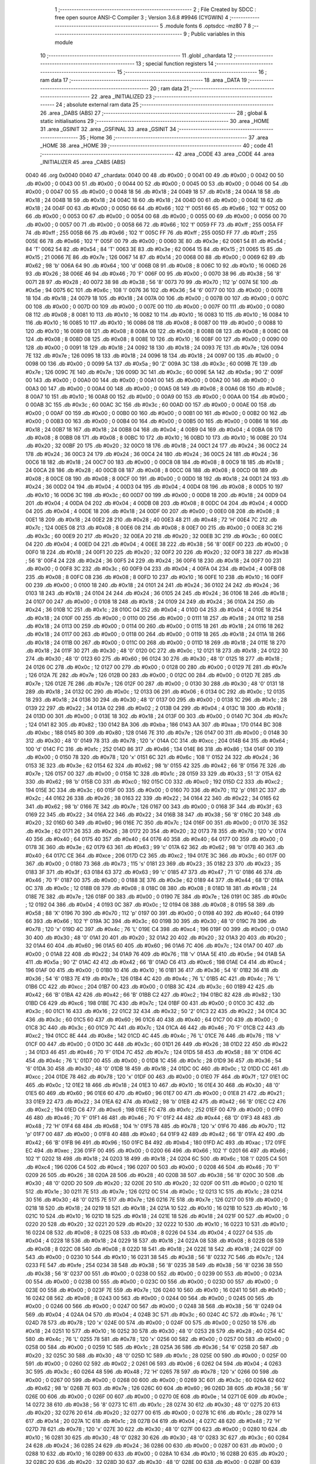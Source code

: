                               1 ;--------------------------------------------------------
                              2 ; File Created by SDCC : free open source ANSI-C Compiler
                              3 ; Version 3.6.8 #9946 (CYGWIN)
                              4 ;--------------------------------------------------------
                              5 	.module fonts
                              6 	.optsdcc -mz80
                              7 	
                              8 ;--------------------------------------------------------
                              9 ; Public variables in this module
                             10 ;--------------------------------------------------------
                             11 	.globl _chardata
                             12 ;--------------------------------------------------------
                             13 ; special function registers
                             14 ;--------------------------------------------------------
                             15 ;--------------------------------------------------------
                             16 ; ram data
                             17 ;--------------------------------------------------------
                             18 	.area _DATA
                             19 ;--------------------------------------------------------
                             20 ; ram data
                             21 ;--------------------------------------------------------
                             22 	.area _INITIALIZED
                             23 ;--------------------------------------------------------
                             24 ; absolute external ram data
                             25 ;--------------------------------------------------------
                             26 	.area _DABS (ABS)
                             27 ;--------------------------------------------------------
                             28 ; global & static initialisations
                             29 ;--------------------------------------------------------
                             30 	.area _HOME
                             31 	.area _GSINIT
                             32 	.area _GSFINAL
                             33 	.area _GSINIT
                             34 ;--------------------------------------------------------
                             35 ; Home
                             36 ;--------------------------------------------------------
                             37 	.area _HOME
                             38 	.area _HOME
                             39 ;--------------------------------------------------------
                             40 ; code
                             41 ;--------------------------------------------------------
                             42 	.area _CODE
                             43 	.area _CODE
                             44 	.area _INITIALIZER
                             45 	.area _CABS (ABS)
   0040                      46 	.org 0x0040
   0040                      47 _chardata:
   0040 00                   48 	.db #0x00	; 0
   0041 00                   49 	.db #0x00	; 0
   0042 00                   50 	.db #0x00	; 0
   0043 00                   51 	.db #0x00	; 0
   0044 00                   52 	.db #0x00	; 0
   0045 00                   53 	.db #0x00	; 0
   0046 00                   54 	.db #0x00	; 0
   0047 00                   55 	.db #0x00	; 0
   0048 18                   56 	.db #0x18	; 24
   0049 18                   57 	.db #0x18	; 24
   004A 18                   58 	.db #0x18	; 24
   004B 18                   59 	.db #0x18	; 24
   004C 18                   60 	.db #0x18	; 24
   004D 00                   61 	.db #0x00	; 0
   004E 18                   62 	.db #0x18	; 24
   004F 00                   63 	.db #0x00	; 0
   0050 66                   64 	.db #0x66	; 102	'f'
   0051 66                   65 	.db #0x66	; 102	'f'
   0052 00                   66 	.db #0x00	; 0
   0053 00                   67 	.db #0x00	; 0
   0054 00                   68 	.db #0x00	; 0
   0055 00                   69 	.db #0x00	; 0
   0056 00                   70 	.db #0x00	; 0
   0057 00                   71 	.db #0x00	; 0
   0058 66                   72 	.db #0x66	; 102	'f'
   0059 FF                   73 	.db #0xff	; 255
   005A FF                   74 	.db #0xff	; 255
   005B 66                   75 	.db #0x66	; 102	'f'
   005C FF                   76 	.db #0xff	; 255
   005D FF                   77 	.db #0xff	; 255
   005E 66                   78 	.db #0x66	; 102	'f'
   005F 00                   79 	.db #0x00	; 0
   0060 3E                   80 	.db #0x3e	; 62
   0061 54                   81 	.db #0x54	; 84	'T'
   0062 54                   82 	.db #0x54	; 84	'T'
   0063 3E                   83 	.db #0x3e	; 62
   0064 15                   84 	.db #0x15	; 21
   0065 15                   85 	.db #0x15	; 21
   0066 7E                   86 	.db #0x7e	; 126
   0067 14                   87 	.db #0x14	; 20
   0068 00                   88 	.db #0x00	; 0
   0069 62                   89 	.db #0x62	; 98	'b'
   006A 64                   90 	.db #0x64	; 100	'd'
   006B 08                   91 	.db #0x08	; 8
   006C 10                   92 	.db #0x10	; 16
   006D 26                   93 	.db #0x26	; 38
   006E 46                   94 	.db #0x46	; 70	'F'
   006F 00                   95 	.db #0x00	; 0
   0070 38                   96 	.db #0x38	; 56	'8'
   0071 28                   97 	.db #0x28	; 40
   0072 38                   98 	.db #0x38	; 56	'8'
   0073 70                   99 	.db #0x70	; 112	'p'
   0074 5E                  100 	.db #0x5e	; 94
   0075 6C                  101 	.db #0x6c	; 108	'l'
   0076 36                  102 	.db #0x36	; 54	'6'
   0077 00                  103 	.db #0x00	; 0
   0078 18                  104 	.db #0x18	; 24
   0079 18                  105 	.db #0x18	; 24
   007A 00                  106 	.db #0x00	; 0
   007B 00                  107 	.db #0x00	; 0
   007C 00                  108 	.db #0x00	; 0
   007D 00                  109 	.db #0x00	; 0
   007E 00                  110 	.db #0x00	; 0
   007F 00                  111 	.db #0x00	; 0
   0080 08                  112 	.db #0x08	; 8
   0081 10                  113 	.db #0x10	; 16
   0082 10                  114 	.db #0x10	; 16
   0083 10                  115 	.db #0x10	; 16
   0084 10                  116 	.db #0x10	; 16
   0085 10                  117 	.db #0x10	; 16
   0086 08                  118 	.db #0x08	; 8
   0087 00                  119 	.db #0x00	; 0
   0088 10                  120 	.db #0x10	; 16
   0089 08                  121 	.db #0x08	; 8
   008A 08                  122 	.db #0x08	; 8
   008B 08                  123 	.db #0x08	; 8
   008C 08                  124 	.db #0x08	; 8
   008D 08                  125 	.db #0x08	; 8
   008E 10                  126 	.db #0x10	; 16
   008F 00                  127 	.db #0x00	; 0
   0090 00                  128 	.db #0x00	; 0
   0091 18                  129 	.db #0x18	; 24
   0092 18                  130 	.db #0x18	; 24
   0093 7E                  131 	.db #0x7e	; 126
   0094 7E                  132 	.db #0x7e	; 126
   0095 18                  133 	.db #0x18	; 24
   0096 18                  134 	.db #0x18	; 24
   0097 00                  135 	.db #0x00	; 0
   0098 00                  136 	.db #0x00	; 0
   0099 5A                  137 	.db #0x5a	; 90	'Z'
   009A 3C                  138 	.db #0x3c	; 60
   009B 7E                  139 	.db #0x7e	; 126
   009C 7E                  140 	.db #0x7e	; 126
   009D 3C                  141 	.db #0x3c	; 60
   009E 5A                  142 	.db #0x5a	; 90	'Z'
   009F 00                  143 	.db #0x00	; 0
   00A0 00                  144 	.db #0x00	; 0
   00A1 00                  145 	.db #0x00	; 0
   00A2 00                  146 	.db #0x00	; 0
   00A3 00                  147 	.db #0x00	; 0
   00A4 00                  148 	.db #0x00	; 0
   00A5 08                  149 	.db #0x08	; 8
   00A6 08                  150 	.db #0x08	; 8
   00A7 10                  151 	.db #0x10	; 16
   00A8 00                  152 	.db #0x00	; 0
   00A9 00                  153 	.db #0x00	; 0
   00AA 00                  154 	.db #0x00	; 0
   00AB 3C                  155 	.db #0x3c	; 60
   00AC 3C                  156 	.db #0x3c	; 60
   00AD 00                  157 	.db #0x00	; 0
   00AE 00                  158 	.db #0x00	; 0
   00AF 00                  159 	.db #0x00	; 0
   00B0 00                  160 	.db #0x00	; 0
   00B1 00                  161 	.db #0x00	; 0
   00B2 00                  162 	.db #0x00	; 0
   00B3 00                  163 	.db #0x00	; 0
   00B4 00                  164 	.db #0x00	; 0
   00B5 00                  165 	.db #0x00	; 0
   00B6 18                  166 	.db #0x18	; 24
   00B7 18                  167 	.db #0x18	; 24
   00B8 04                  168 	.db #0x04	; 4
   00B9 04                  169 	.db #0x04	; 4
   00BA 08                  170 	.db #0x08	; 8
   00BB 08                  171 	.db #0x08	; 8
   00BC 10                  172 	.db #0x10	; 16
   00BD 10                  173 	.db #0x10	; 16
   00BE 20                  174 	.db #0x20	; 32
   00BF 20                  175 	.db #0x20	; 32
   00C0 18                  176 	.db #0x18	; 24
   00C1 24                  177 	.db #0x24	; 36
   00C2 24                  178 	.db #0x24	; 36
   00C3 24                  179 	.db #0x24	; 36
   00C4 24                  180 	.db #0x24	; 36
   00C5 24                  181 	.db #0x24	; 36
   00C6 18                  182 	.db #0x18	; 24
   00C7 00                  183 	.db #0x00	; 0
   00C8 08                  184 	.db #0x08	; 8
   00C9 18                  185 	.db #0x18	; 24
   00CA 28                  186 	.db #0x28	; 40
   00CB 08                  187 	.db #0x08	; 8
   00CC 08                  188 	.db #0x08	; 8
   00CD 08                  189 	.db #0x08	; 8
   00CE 08                  190 	.db #0x08	; 8
   00CF 00                  191 	.db #0x00	; 0
   00D0 18                  192 	.db #0x18	; 24
   00D1 24                  193 	.db #0x24	; 36
   00D2 04                  194 	.db #0x04	; 4
   00D3 04                  195 	.db #0x04	; 4
   00D4 08                  196 	.db #0x08	; 8
   00D5 10                  197 	.db #0x10	; 16
   00D6 3C                  198 	.db #0x3c	; 60
   00D7 00                  199 	.db #0x00	; 0
   00D8 18                  200 	.db #0x18	; 24
   00D9 04                  201 	.db #0x04	; 4
   00DA 04                  202 	.db #0x04	; 4
   00DB 08                  203 	.db #0x08	; 8
   00DC 04                  204 	.db #0x04	; 4
   00DD 04                  205 	.db #0x04	; 4
   00DE 18                  206 	.db #0x18	; 24
   00DF 00                  207 	.db #0x00	; 0
   00E0 08                  208 	.db #0x08	; 8
   00E1 18                  209 	.db #0x18	; 24
   00E2 28                  210 	.db #0x28	; 40
   00E3 48                  211 	.db #0x48	; 72	'H'
   00E4 7C                  212 	.db #0x7c	; 124
   00E5 08                  213 	.db #0x08	; 8
   00E6 08                  214 	.db #0x08	; 8
   00E7 00                  215 	.db #0x00	; 0
   00E8 3C                  216 	.db #0x3c	; 60
   00E9 20                  217 	.db #0x20	; 32
   00EA 20                  218 	.db #0x20	; 32
   00EB 3C                  219 	.db #0x3c	; 60
   00EC 04                  220 	.db #0x04	; 4
   00ED 04                  221 	.db #0x04	; 4
   00EE 38                  222 	.db #0x38	; 56	'8'
   00EF 00                  223 	.db #0x00	; 0
   00F0 18                  224 	.db #0x18	; 24
   00F1 20                  225 	.db #0x20	; 32
   00F2 20                  226 	.db #0x20	; 32
   00F3 38                  227 	.db #0x38	; 56	'8'
   00F4 24                  228 	.db #0x24	; 36
   00F5 24                  229 	.db #0x24	; 36
   00F6 18                  230 	.db #0x18	; 24
   00F7 00                  231 	.db #0x00	; 0
   00F8 3C                  232 	.db #0x3c	; 60
   00F9 04                  233 	.db #0x04	; 4
   00FA 04                  234 	.db #0x04	; 4
   00FB 08                  235 	.db #0x08	; 8
   00FC 08                  236 	.db #0x08	; 8
   00FD 10                  237 	.db #0x10	; 16
   00FE 10                  238 	.db #0x10	; 16
   00FF 00                  239 	.db #0x00	; 0
   0100 18                  240 	.db #0x18	; 24
   0101 24                  241 	.db #0x24	; 36
   0102 24                  242 	.db #0x24	; 36
   0103 18                  243 	.db #0x18	; 24
   0104 24                  244 	.db #0x24	; 36
   0105 24                  245 	.db #0x24	; 36
   0106 18                  246 	.db #0x18	; 24
   0107 00                  247 	.db #0x00	; 0
   0108 18                  248 	.db #0x18	; 24
   0109 24                  249 	.db #0x24	; 36
   010A 24                  250 	.db #0x24	; 36
   010B 1C                  251 	.db #0x1c	; 28
   010C 04                  252 	.db #0x04	; 4
   010D 04                  253 	.db #0x04	; 4
   010E 18                  254 	.db #0x18	; 24
   010F 00                  255 	.db #0x00	; 0
   0110 00                  256 	.db #0x00	; 0
   0111 18                  257 	.db #0x18	; 24
   0112 18                  258 	.db #0x18	; 24
   0113 00                  259 	.db #0x00	; 0
   0114 00                  260 	.db #0x00	; 0
   0115 18                  261 	.db #0x18	; 24
   0116 18                  262 	.db #0x18	; 24
   0117 00                  263 	.db #0x00	; 0
   0118 00                  264 	.db #0x00	; 0
   0119 18                  265 	.db #0x18	; 24
   011A 18                  266 	.db #0x18	; 24
   011B 00                  267 	.db #0x00	; 0
   011C 00                  268 	.db #0x00	; 0
   011D 18                  269 	.db #0x18	; 24
   011E 18                  270 	.db #0x18	; 24
   011F 30                  271 	.db #0x30	; 48	'0'
   0120 0C                  272 	.db #0x0c	; 12
   0121 18                  273 	.db #0x18	; 24
   0122 30                  274 	.db #0x30	; 48	'0'
   0123 60                  275 	.db #0x60	; 96
   0124 30                  276 	.db #0x30	; 48	'0'
   0125 18                  277 	.db #0x18	; 24
   0126 0C                  278 	.db #0x0c	; 12
   0127 00                  279 	.db #0x00	; 0
   0128 00                  280 	.db #0x00	; 0
   0129 7E                  281 	.db #0x7e	; 126
   012A 7E                  282 	.db #0x7e	; 126
   012B 00                  283 	.db #0x00	; 0
   012C 00                  284 	.db #0x00	; 0
   012D 7E                  285 	.db #0x7e	; 126
   012E 7E                  286 	.db #0x7e	; 126
   012F 00                  287 	.db #0x00	; 0
   0130 30                  288 	.db #0x30	; 48	'0'
   0131 18                  289 	.db #0x18	; 24
   0132 0C                  290 	.db #0x0c	; 12
   0133 06                  291 	.db #0x06	; 6
   0134 0C                  292 	.db #0x0c	; 12
   0135 18                  293 	.db #0x18	; 24
   0136 30                  294 	.db #0x30	; 48	'0'
   0137 00                  295 	.db #0x00	; 0
   0138 1C                  296 	.db #0x1c	; 28
   0139 22                  297 	.db #0x22	; 34
   013A 02                  298 	.db #0x02	; 2
   013B 04                  299 	.db #0x04	; 4
   013C 18                  300 	.db #0x18	; 24
   013D 00                  301 	.db #0x00	; 0
   013E 18                  302 	.db #0x18	; 24
   013F 00                  303 	.db #0x00	; 0
   0140 7C                  304 	.db #0x7c	; 124
   0141 82                  305 	.db #0x82	; 130
   0142 BA                  306 	.db #0xba	; 186
   0143 AA                  307 	.db #0xaa	; 170
   0144 BC                  308 	.db #0xbc	; 188
   0145 80                  309 	.db #0x80	; 128
   0146 7E                  310 	.db #0x7e	; 126
   0147 00                  311 	.db #0x00	; 0
   0148 30                  312 	.db #0x30	; 48	'0'
   0149 78                  313 	.db #0x78	; 120	'x'
   014A CC                  314 	.db #0xcc	; 204
   014B 64                  315 	.db #0x64	; 100	'd'
   014C FC                  316 	.db #0xfc	; 252
   014D 86                  317 	.db #0x86	; 134
   014E 86                  318 	.db #0x86	; 134
   014F 00                  319 	.db #0x00	; 0
   0150 78                  320 	.db #0x78	; 120	'x'
   0151 6C                  321 	.db #0x6c	; 108	'l'
   0152 24                  322 	.db #0x24	; 36
   0153 3E                  323 	.db #0x3e	; 62
   0154 62                  324 	.db #0x62	; 98	'b'
   0155 42                  325 	.db #0x42	; 66	'B'
   0156 7E                  326 	.db #0x7e	; 126
   0157 00                  327 	.db #0x00	; 0
   0158 1C                  328 	.db #0x1c	; 28
   0159 33                  329 	.db #0x33	; 51	'3'
   015A 62                  330 	.db #0x62	; 98	'b'
   015B C0                  331 	.db #0xc0	; 192
   015C C0                  332 	.db #0xc0	; 192
   015D C2                  333 	.db #0xc2	; 194
   015E 3C                  334 	.db #0x3c	; 60
   015F 00                  335 	.db #0x00	; 0
   0160 70                  336 	.db #0x70	; 112	'p'
   0161 2C                  337 	.db #0x2c	; 44
   0162 26                  338 	.db #0x26	; 38
   0163 22                  339 	.db #0x22	; 34
   0164 22                  340 	.db #0x22	; 34
   0165 62                  341 	.db #0x62	; 98	'b'
   0166 7E                  342 	.db #0x7e	; 126
   0167 00                  343 	.db #0x00	; 0
   0168 3F                  344 	.db #0x3f	; 63
   0169 22                  345 	.db #0x22	; 34
   016A 22                  346 	.db #0x22	; 34
   016B 38                  347 	.db #0x38	; 56	'8'
   016C 20                  348 	.db #0x20	; 32
   016D 60                  349 	.db #0x60	; 96
   016E 7C                  350 	.db #0x7c	; 124
   016F 00                  351 	.db #0x00	; 0
   0170 3E                  352 	.db #0x3e	; 62
   0171 26                  353 	.db #0x26	; 38
   0172 20                  354 	.db #0x20	; 32
   0173 78                  355 	.db #0x78	; 120	'x'
   0174 40                  356 	.db #0x40	; 64
   0175 40                  357 	.db #0x40	; 64
   0176 40                  358 	.db #0x40	; 64
   0177 00                  359 	.db #0x00	; 0
   0178 3E                  360 	.db #0x3e	; 62
   0179 63                  361 	.db #0x63	; 99	'c'
   017A 62                  362 	.db #0x62	; 98	'b'
   017B 40                  363 	.db #0x40	; 64
   017C CE                  364 	.db #0xce	; 206
   017D C2                  365 	.db #0xc2	; 194
   017E 3C                  366 	.db #0x3c	; 60
   017F 00                  367 	.db #0x00	; 0
   0180 73                  368 	.db #0x73	; 115	's'
   0181 23                  369 	.db #0x23	; 35
   0182 23                  370 	.db #0x23	; 35
   0183 3F                  371 	.db #0x3f	; 63
   0184 63                  372 	.db #0x63	; 99	'c'
   0185 47                  373 	.db #0x47	; 71	'G'
   0186 46                  374 	.db #0x46	; 70	'F'
   0187 00                  375 	.db #0x00	; 0
   0188 3E                  376 	.db #0x3e	; 62
   0189 44                  377 	.db #0x44	; 68	'D'
   018A 0C                  378 	.db #0x0c	; 12
   018B 08                  379 	.db #0x08	; 8
   018C 08                  380 	.db #0x08	; 8
   018D 18                  381 	.db #0x18	; 24
   018E 7E                  382 	.db #0x7e	; 126
   018F 00                  383 	.db #0x00	; 0
   0190 7E                  384 	.db #0x7e	; 126
   0191 0C                  385 	.db #0x0c	; 12
   0192 04                  386 	.db #0x04	; 4
   0193 0C                  387 	.db #0x0c	; 12
   0194 08                  388 	.db #0x08	; 8
   0195 58                  389 	.db #0x58	; 88	'X'
   0196 70                  390 	.db #0x70	; 112	'p'
   0197 00                  391 	.db #0x00	; 0
   0198 40                  392 	.db #0x40	; 64
   0199 66                  393 	.db #0x66	; 102	'f'
   019A 3C                  394 	.db #0x3c	; 60
   019B 30                  395 	.db #0x30	; 48	'0'
   019C 78                  396 	.db #0x78	; 120	'x'
   019D 4C                  397 	.db #0x4c	; 76	'L'
   019E C4                  398 	.db #0xc4	; 196
   019F 00                  399 	.db #0x00	; 0
   01A0 30                  400 	.db #0x30	; 48	'0'
   01A1 20                  401 	.db #0x20	; 32
   01A2 20                  402 	.db #0x20	; 32
   01A3 20                  403 	.db #0x20	; 32
   01A4 60                  404 	.db #0x60	; 96
   01A5 60                  405 	.db #0x60	; 96
   01A6 7C                  406 	.db #0x7c	; 124
   01A7 00                  407 	.db #0x00	; 0
   01A8 22                  408 	.db #0x22	; 34
   01A9 76                  409 	.db #0x76	; 118	'v'
   01AA 5E                  410 	.db #0x5e	; 94
   01AB 5A                  411 	.db #0x5a	; 90	'Z'
   01AC 42                  412 	.db #0x42	; 66	'B'
   01AD C6                  413 	.db #0xc6	; 198
   01AE C4                  414 	.db #0xc4	; 196
   01AF 00                  415 	.db #0x00	; 0
   01B0 10                  416 	.db #0x10	; 16
   01B1 36                  417 	.db #0x36	; 54	'6'
   01B2 36                  418 	.db #0x36	; 54	'6'
   01B3 7E                  419 	.db #0x7e	; 126
   01B4 4C                  420 	.db #0x4c	; 76	'L'
   01B5 4C                  421 	.db #0x4c	; 76	'L'
   01B6 CC                  422 	.db #0xcc	; 204
   01B7 00                  423 	.db #0x00	; 0
   01B8 3C                  424 	.db #0x3c	; 60
   01B9 42                  425 	.db #0x42	; 66	'B'
   01BA 42                  426 	.db #0x42	; 66	'B'
   01BB C2                  427 	.db #0xc2	; 194
   01BC 82                  428 	.db #0x82	; 130
   01BD C6                  429 	.db #0xc6	; 198
   01BE 7C                  430 	.db #0x7c	; 124
   01BF 00                  431 	.db #0x00	; 0
   01C0 3C                  432 	.db #0x3c	; 60
   01C1 16                  433 	.db #0x16	; 22
   01C2 32                  434 	.db #0x32	; 50	'2'
   01C3 22                  435 	.db #0x22	; 34
   01C4 3C                  436 	.db #0x3c	; 60
   01C5 60                  437 	.db #0x60	; 96
   01C6 40                  438 	.db #0x40	; 64
   01C7 00                  439 	.db #0x00	; 0
   01C8 3C                  440 	.db #0x3c	; 60
   01C9 7C                  441 	.db #0x7c	; 124
   01CA 46                  442 	.db #0x46	; 70	'F'
   01CB C2                  443 	.db #0xc2	; 194
   01CC 8E                  444 	.db #0x8e	; 142
   01CD 4C                  445 	.db #0x4c	; 76	'L'
   01CE 76                  446 	.db #0x76	; 118	'v'
   01CF 00                  447 	.db #0x00	; 0
   01D0 3C                  448 	.db #0x3c	; 60
   01D1 26                  449 	.db #0x26	; 38
   01D2 22                  450 	.db #0x22	; 34
   01D3 46                  451 	.db #0x46	; 70	'F'
   01D4 7C                  452 	.db #0x7c	; 124
   01D5 58                  453 	.db #0x58	; 88	'X'
   01D6 4C                  454 	.db #0x4c	; 76	'L'
   01D7 00                  455 	.db #0x00	; 0
   01D8 1C                  456 	.db #0x1c	; 28
   01D9 36                  457 	.db #0x36	; 54	'6'
   01DA 30                  458 	.db #0x30	; 48	'0'
   01DB 18                  459 	.db #0x18	; 24
   01DC 0C                  460 	.db #0x0c	; 12
   01DD CC                  461 	.db #0xcc	; 204
   01DE 78                  462 	.db #0x78	; 120	'x'
   01DF 00                  463 	.db #0x00	; 0
   01E0 7F                  464 	.db #0x7f	; 127
   01E1 0C                  465 	.db #0x0c	; 12
   01E2 18                  466 	.db #0x18	; 24
   01E3 10                  467 	.db #0x10	; 16
   01E4 30                  468 	.db #0x30	; 48	'0'
   01E5 60                  469 	.db #0x60	; 96
   01E6 60                  470 	.db #0x60	; 96
   01E7 00                  471 	.db #0x00	; 0
   01E8 21                  472 	.db #0x21	; 33
   01E9 22                  473 	.db #0x22	; 34
   01EA 62                  474 	.db #0x62	; 98	'b'
   01EB 42                  475 	.db #0x42	; 66	'B'
   01EC C2                  476 	.db #0xc2	; 194
   01ED C6                  477 	.db #0xc6	; 198
   01EE FC                  478 	.db #0xfc	; 252
   01EF 00                  479 	.db #0x00	; 0
   01F0 46                  480 	.db #0x46	; 70	'F'
   01F1 46                  481 	.db #0x46	; 70	'F'
   01F2 44                  482 	.db #0x44	; 68	'D'
   01F3 48                  483 	.db #0x48	; 72	'H'
   01F4 68                  484 	.db #0x68	; 104	'h'
   01F5 78                  485 	.db #0x78	; 120	'x'
   01F6 70                  486 	.db #0x70	; 112	'p'
   01F7 00                  487 	.db #0x00	; 0
   01F8 40                  488 	.db #0x40	; 64
   01F9 42                  489 	.db #0x42	; 66	'B'
   01FA 42                  490 	.db #0x42	; 66	'B'
   01FB 96                  491 	.db #0x96	; 150
   01FC B4                  492 	.db #0xb4	; 180
   01FD AC                  493 	.db #0xac	; 172
   01FE EC                  494 	.db #0xec	; 236
   01FF 00                  495 	.db #0x00	; 0
   0200 66                  496 	.db #0x66	; 102	'f'
   0201 66                  497 	.db #0x66	; 102	'f'
   0202 18                  498 	.db #0x18	; 24
   0203 18                  499 	.db #0x18	; 24
   0204 6C                  500 	.db #0x6c	; 108	'l'
   0205 C4                  501 	.db #0xc4	; 196
   0206 C4                  502 	.db #0xc4	; 196
   0207 00                  503 	.db #0x00	; 0
   0208 46                  504 	.db #0x46	; 70	'F'
   0209 26                  505 	.db #0x26	; 38
   020A 28                  506 	.db #0x28	; 40
   020B 38                  507 	.db #0x38	; 56	'8'
   020C 30                  508 	.db #0x30	; 48	'0'
   020D 20                  509 	.db #0x20	; 32
   020E 20                  510 	.db #0x20	; 32
   020F 00                  511 	.db #0x00	; 0
   0210 1E                  512 	.db #0x1e	; 30
   0211 7E                  513 	.db #0x7e	; 126
   0212 0C                  514 	.db #0x0c	; 12
   0213 1C                  515 	.db #0x1c	; 28
   0214 30                  516 	.db #0x30	; 48	'0'
   0215 7E                  517 	.db #0x7e	; 126
   0216 7E                  518 	.db #0x7e	; 126
   0217 00                  519 	.db #0x00	; 0
   0218 18                  520 	.db #0x18	; 24
   0219 18                  521 	.db #0x18	; 24
   021A 10                  522 	.db #0x10	; 16
   021B 10                  523 	.db #0x10	; 16
   021C 10                  524 	.db #0x10	; 16
   021D 18                  525 	.db #0x18	; 24
   021E 18                  526 	.db #0x18	; 24
   021F 00                  527 	.db #0x00	; 0
   0220 20                  528 	.db #0x20	; 32
   0221 20                  529 	.db #0x20	; 32
   0222 10                  530 	.db #0x10	; 16
   0223 10                  531 	.db #0x10	; 16
   0224 08                  532 	.db #0x08	; 8
   0225 08                  533 	.db #0x08	; 8
   0226 04                  534 	.db #0x04	; 4
   0227 04                  535 	.db #0x04	; 4
   0228 18                  536 	.db #0x18	; 24
   0229 18                  537 	.db #0x18	; 24
   022A 08                  538 	.db #0x08	; 8
   022B 08                  539 	.db #0x08	; 8
   022C 08                  540 	.db #0x08	; 8
   022D 18                  541 	.db #0x18	; 24
   022E 18                  542 	.db #0x18	; 24
   022F 00                  543 	.db #0x00	; 0
   0230 10                  544 	.db #0x10	; 16
   0231 38                  545 	.db #0x38	; 56	'8'
   0232 7C                  546 	.db #0x7c	; 124
   0233 FE                  547 	.db #0xfe	; 254
   0234 38                  548 	.db #0x38	; 56	'8'
   0235 38                  549 	.db #0x38	; 56	'8'
   0236 38                  550 	.db #0x38	; 56	'8'
   0237 00                  551 	.db #0x00	; 0
   0238 00                  552 	.db #0x00	; 0
   0239 00                  553 	.db #0x00	; 0
   023A 00                  554 	.db #0x00	; 0
   023B 00                  555 	.db #0x00	; 0
   023C 00                  556 	.db #0x00	; 0
   023D 00                  557 	.db #0x00	; 0
   023E 00                  558 	.db #0x00	; 0
   023F 7E                  559 	.db #0x7e	; 126
   0240 10                  560 	.db #0x10	; 16
   0241 10                  561 	.db #0x10	; 16
   0242 08                  562 	.db #0x08	; 8
   0243 00                  563 	.db #0x00	; 0
   0244 00                  564 	.db #0x00	; 0
   0245 00                  565 	.db #0x00	; 0
   0246 00                  566 	.db #0x00	; 0
   0247 00                  567 	.db #0x00	; 0
   0248 38                  568 	.db #0x38	; 56	'8'
   0249 04                  569 	.db #0x04	; 4
   024A 04                  570 	.db #0x04	; 4
   024B 3C                  571 	.db #0x3c	; 60
   024C 4C                  572 	.db #0x4c	; 76	'L'
   024D 78                  573 	.db #0x78	; 120	'x'
   024E 00                  574 	.db #0x00	; 0
   024F 00                  575 	.db #0x00	; 0
   0250 18                  576 	.db #0x18	; 24
   0251 10                  577 	.db #0x10	; 16
   0252 30                  578 	.db #0x30	; 48	'0'
   0253 28                  579 	.db #0x28	; 40
   0254 4C                  580 	.db #0x4c	; 76	'L'
   0255 78                  581 	.db #0x78	; 120	'x'
   0256 00                  582 	.db #0x00	; 0
   0257 00                  583 	.db #0x00	; 0
   0258 00                  584 	.db #0x00	; 0
   0259 1C                  585 	.db #0x1c	; 28
   025A 36                  586 	.db #0x36	; 54	'6'
   025B 20                  587 	.db #0x20	; 32
   025C 30                  588 	.db #0x30	; 48	'0'
   025D 1C                  589 	.db #0x1c	; 28
   025E 00                  590 	.db #0x00	; 0
   025F 00                  591 	.db #0x00	; 0
   0260 02                  592 	.db #0x02	; 2
   0261 06                  593 	.db #0x06	; 6
   0262 04                  594 	.db #0x04	; 4
   0263 3C                  595 	.db #0x3c	; 60
   0264 48                  596 	.db #0x48	; 72	'H'
   0265 78                  597 	.db #0x78	; 120	'x'
   0266 00                  598 	.db #0x00	; 0
   0267 00                  599 	.db #0x00	; 0
   0268 00                  600 	.db #0x00	; 0
   0269 3C                  601 	.db #0x3c	; 60
   026A 62                  602 	.db #0x62	; 98	'b'
   026B 7E                  603 	.db #0x7e	; 126
   026C 60                  604 	.db #0x60	; 96
   026D 38                  605 	.db #0x38	; 56	'8'
   026E 00                  606 	.db #0x00	; 0
   026F 00                  607 	.db #0x00	; 0
   0270 0E                  608 	.db #0x0e	; 14
   0271 0E                  609 	.db #0x0e	; 14
   0272 38                  610 	.db #0x38	; 56	'8'
   0273 1C                  611 	.db #0x1c	; 28
   0274 30                  612 	.db #0x30	; 48	'0'
   0275 20                  613 	.db #0x20	; 32
   0276 20                  614 	.db #0x20	; 32
   0277 00                  615 	.db #0x00	; 0
   0278 1C                  616 	.db #0x1c	; 28
   0279 14                  617 	.db #0x14	; 20
   027A 1C                  618 	.db #0x1c	; 28
   027B 04                  619 	.db #0x04	; 4
   027C 48                  620 	.db #0x48	; 72	'H'
   027D 78                  621 	.db #0x78	; 120	'x'
   027E 30                  622 	.db #0x30	; 48	'0'
   027F 00                  623 	.db #0x00	; 0
   0280 10                  624 	.db #0x10	; 16
   0281 30                  625 	.db #0x30	; 48	'0'
   0282 30                  626 	.db #0x30	; 48	'0'
   0283 3C                  627 	.db #0x3c	; 60
   0284 24                  628 	.db #0x24	; 36
   0285 24                  629 	.db #0x24	; 36
   0286 00                  630 	.db #0x00	; 0
   0287 00                  631 	.db #0x00	; 0
   0288 10                  632 	.db #0x10	; 16
   0289 00                  633 	.db #0x00	; 0
   028A 10                  634 	.db #0x10	; 16
   028B 20                  635 	.db #0x20	; 32
   028C 20                  636 	.db #0x20	; 32
   028D 30                  637 	.db #0x30	; 48	'0'
   028E 00                  638 	.db #0x00	; 0
   028F 00                  639 	.db #0x00	; 0
   0290 04                  640 	.db #0x04	; 4
   0291 00                  641 	.db #0x00	; 0
   0292 08                  642 	.db #0x08	; 8
   0293 08                  643 	.db #0x08	; 8
   0294 08                  644 	.db #0x08	; 8
   0295 10                  645 	.db #0x10	; 16
   0296 30                  646 	.db #0x30	; 48	'0'
   0297 00                  647 	.db #0x00	; 0
   0298 10                  648 	.db #0x10	; 16
   0299 14                  649 	.db #0x14	; 20
   029A 1C                  650 	.db #0x1c	; 28
   029B 10                  651 	.db #0x10	; 16
   029C 38                  652 	.db #0x38	; 56	'8'
   029D 2C                  653 	.db #0x2c	; 44
   029E 00                  654 	.db #0x00	; 0
   029F 00                  655 	.db #0x00	; 0
   02A0 08                  656 	.db #0x08	; 8
   02A1 18                  657 	.db #0x18	; 24
   02A2 10                  658 	.db #0x10	; 16
   02A3 10                  659 	.db #0x10	; 16
   02A4 20                  660 	.db #0x20	; 32
   02A5 38                  661 	.db #0x38	; 56	'8'
   02A6 00                  662 	.db #0x00	; 0
   02A7 00                  663 	.db #0x00	; 0
   02A8 00                  664 	.db #0x00	; 0
   02A9 30                  665 	.db #0x30	; 48	'0'
   02AA 7E                  666 	.db #0x7e	; 126
   02AB 5A                  667 	.db #0x5a	; 90	'Z'
   02AC D6                  668 	.db #0xd6	; 214
   02AD 84                  669 	.db #0x84	; 132
   02AE 00                  670 	.db #0x00	; 0
   02AF 00                  671 	.db #0x00	; 0
   02B0 00                  672 	.db #0x00	; 0
   02B1 20                  673 	.db #0x20	; 32
   02B2 38                  674 	.db #0x38	; 56	'8'
   02B3 68                  675 	.db #0x68	; 104	'h'
   02B4 48                  676 	.db #0x48	; 72	'H'
   02B5 48                  677 	.db #0x48	; 72	'H'
   02B6 00                  678 	.db #0x00	; 0
   02B7 00                  679 	.db #0x00	; 0
   02B8 00                  680 	.db #0x00	; 0
   02B9 3C                  681 	.db #0x3c	; 60
   02BA 64                  682 	.db #0x64	; 100	'd'
   02BB 44                  683 	.db #0x44	; 68	'D'
   02BC 64                  684 	.db #0x64	; 100	'd'
   02BD 38                  685 	.db #0x38	; 56	'8'
   02BE 00                  686 	.db #0x00	; 0
   02BF 00                  687 	.db #0x00	; 0
   02C0 0C                  688 	.db #0x0c	; 12
   02C1 0A                  689 	.db #0x0a	; 10
   02C2 0A                  690 	.db #0x0a	; 10
   02C3 1C                  691 	.db #0x1c	; 28
   02C4 10                  692 	.db #0x10	; 16
   02C5 20                  693 	.db #0x20	; 32
   02C6 20                  694 	.db #0x20	; 32
   02C7 00                  695 	.db #0x00	; 0
   02C8 18                  696 	.db #0x18	; 24
   02C9 24                  697 	.db #0x24	; 36
   02CA 24                  698 	.db #0x24	; 36
   02CB 1C                  699 	.db #0x1c	; 28
   02CC 04                  700 	.db #0x04	; 4
   02CD 08                  701 	.db #0x08	; 8
   02CE 10                  702 	.db #0x10	; 16
   02CF 00                  703 	.db #0x00	; 0
   02D0 00                  704 	.db #0x00	; 0
   02D1 20                  705 	.db #0x20	; 32
   02D2 3C                  706 	.db #0x3c	; 60
   02D3 30                  707 	.db #0x30	; 48	'0'
   02D4 60                  708 	.db #0x60	; 96
   02D5 40                  709 	.db #0x40	; 64
   02D6 00                  710 	.db #0x00	; 0
   02D7 00                  711 	.db #0x00	; 0
   02D8 00                  712 	.db #0x00	; 0
   02D9 0E                  713 	.db #0x0e	; 14
   02DA 10                  714 	.db #0x10	; 16
   02DB 18                  715 	.db #0x18	; 24
   02DC 08                  716 	.db #0x08	; 8
   02DD 70                  717 	.db #0x70	; 112	'p'
   02DE 00                  718 	.db #0x00	; 0
   02DF 00                  719 	.db #0x00	; 0
   02E0 08                  720 	.db #0x08	; 8
   02E1 38                  721 	.db #0x38	; 56	'8'
   02E2 16                  722 	.db #0x16	; 22
   02E3 20                  723 	.db #0x20	; 32
   02E4 60                  724 	.db #0x60	; 96
   02E5 60                  725 	.db #0x60	; 96
   02E6 38                  726 	.db #0x38	; 56	'8'
   02E7 00                  727 	.db #0x00	; 0
   02E8 00                  728 	.db #0x00	; 0
   02E9 24                  729 	.db #0x24	; 36
   02EA 44                  730 	.db #0x44	; 68	'D'
   02EB 44                  731 	.db #0x44	; 68	'D'
   02EC 4C                  732 	.db #0x4c	; 76	'L'
   02ED 78                  733 	.db #0x78	; 120	'x'
   02EE 00                  734 	.db #0x00	; 0
   02EF 00                  735 	.db #0x00	; 0
   02F0 00                  736 	.db #0x00	; 0
   02F1 20                  737 	.db #0x20	; 32
   02F2 26                  738 	.db #0x26	; 38
   02F3 48                  739 	.db #0x48	; 72	'H'
   02F4 58                  740 	.db #0x58	; 88	'X'
   02F5 60                  741 	.db #0x60	; 96
   02F6 00                  742 	.db #0x00	; 0
   02F7 00                  743 	.db #0x00	; 0
   02F8 00                  744 	.db #0x00	; 0
   02F9 41                  745 	.db #0x41	; 65	'A'
   02FA 53                  746 	.db #0x53	; 83	'S'
   02FB 56                  747 	.db #0x56	; 86	'V'
   02FC 7C                  748 	.db #0x7c	; 124
   02FD 58                  749 	.db #0x58	; 88	'X'
   02FE 00                  750 	.db #0x00	; 0
   02FF 00                  751 	.db #0x00	; 0
   0300 00                  752 	.db #0x00	; 0
   0301 24                  753 	.db #0x24	; 36
   0302 1C                  754 	.db #0x1c	; 28
   0303 1C                  755 	.db #0x1c	; 28
   0304 18                  756 	.db #0x18	; 24
   0305 24                  757 	.db #0x24	; 36
   0306 44                  758 	.db #0x44	; 68	'D'
   0307 00                  759 	.db #0x00	; 0
   0308 00                  760 	.db #0x00	; 0
   0309 22                  761 	.db #0x22	; 34
   030A 34                  762 	.db #0x34	; 52	'4'
   030B 34                  763 	.db #0x34	; 52	'4'
   030C 1C                  764 	.db #0x1c	; 28
   030D 0C                  765 	.db #0x0c	; 12
   030E 08                  766 	.db #0x08	; 8
   030F 18                  767 	.db #0x18	; 24
   0310 00                  768 	.db #0x00	; 0
   0311 3E                  769 	.db #0x3e	; 62
   0312 04                  770 	.db #0x04	; 4
   0313 0C                  771 	.db #0x0c	; 12
   0314 38                  772 	.db #0x38	; 56	'8'
   0315 60                  773 	.db #0x60	; 96
   0316 3C                  774 	.db #0x3c	; 60
   0317 00                  775 	.db #0x00	; 0
   0318 08                  776 	.db #0x08	; 8
   0319 10                  777 	.db #0x10	; 16
   031A 10                  778 	.db #0x10	; 16
   031B 20                  779 	.db #0x20	; 32
   031C 10                  780 	.db #0x10	; 16
   031D 10                  781 	.db #0x10	; 16
   031E 08                  782 	.db #0x08	; 8
   031F 00                  783 	.db #0x00	; 0
   0320 10                  784 	.db #0x10	; 16
   0321 10                  785 	.db #0x10	; 16
   0322 10                  786 	.db #0x10	; 16
   0323 10                  787 	.db #0x10	; 16
   0324 10                  788 	.db #0x10	; 16
   0325 10                  789 	.db #0x10	; 16
   0326 10                  790 	.db #0x10	; 16
   0327 00                  791 	.db #0x00	; 0
   0328 10                  792 	.db #0x10	; 16
   0329 08                  793 	.db #0x08	; 8
   032A 08                  794 	.db #0x08	; 8
   032B 04                  795 	.db #0x04	; 4
   032C 08                  796 	.db #0x08	; 8
   032D 08                  797 	.db #0x08	; 8
   032E 10                  798 	.db #0x10	; 16
   032F 00                  799 	.db #0x00	; 0
   0330 30                  800 	.db #0x30	; 48	'0'
   0331 49                  801 	.db #0x49	; 73	'I'
   0332 06                  802 	.db #0x06	; 6
   0333 00                  803 	.db #0x00	; 0
   0334 00                  804 	.db #0x00	; 0
   0335 00                  805 	.db #0x00	; 0
   0336 00                  806 	.db #0x00	; 0
   0337 00                  807 	.db #0x00	; 0
   0338 00                  808 	.db #0x00	; 0
   0339 00                  809 	.db #0x00	; 0
   033A 00                  810 	.db #0x00	; 0
   033B 00                  811 	.db #0x00	; 0
   033C 00                  812 	.db #0x00	; 0
   033D 00                  813 	.db #0x00	; 0
   033E 00                  814 	.db #0x00	; 0
   033F 00                  815 	.db #0x00	; 0
